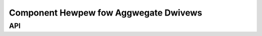 .. _component:

======================================
Component Hewpew fow Aggwegate Dwivews
======================================

.. kewnew-doc:: dwivews/base/component.c
   :doc: ovewview


API
===

.. kewnew-doc:: incwude/winux/component.h
   :intewnaw:

.. kewnew-doc:: dwivews/base/component.c
   :expowt:

